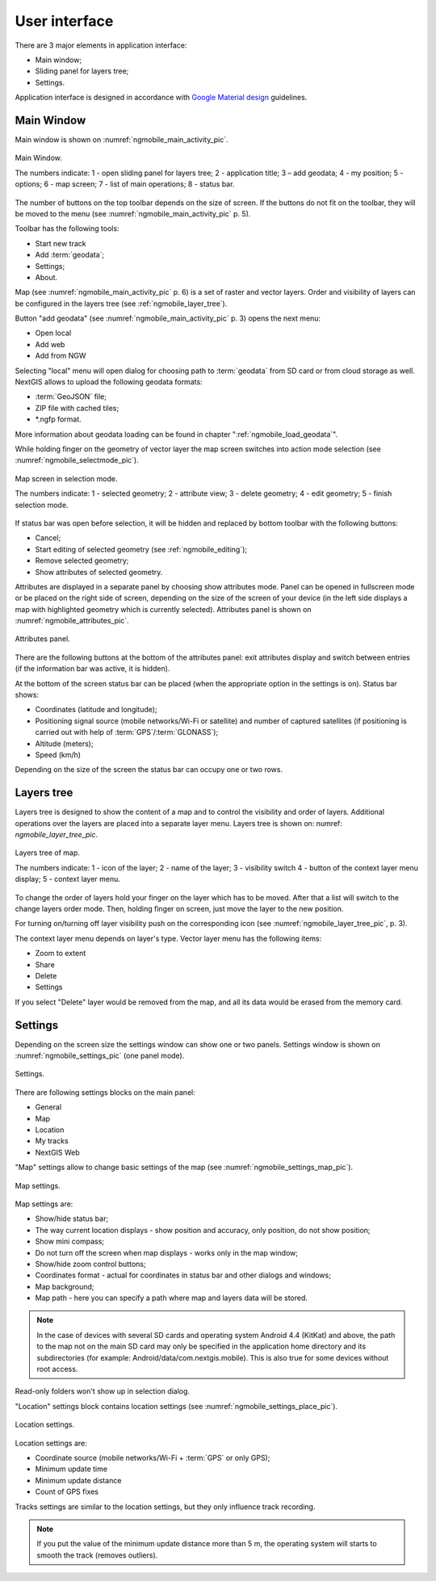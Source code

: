 .. sectionauthor:: Дмитрий Барышников <dmitry.baryshnikov@nextgis.ru>

.. _ngmobile_gui:

User interface
==========================

There are 3 major elements in application interface:

* Main window;
* Sliding panel for layers tree;
* Settings.

Application interface is designed in accordance with `Google Material design <http://www.google.com/design/spec/material-design/introduction.html>`_ guidelines.

.. _ngmobile_main_activity:

Main Window
------------

Main window is shown on :numref:`ngmobile_main_activity_pic`.

.. figure:: _static/ngmobile_mainscreen.png
   :name: ngmobile_main_activity_pic
   :align: center
   :height: 11cm
   
   Main Window.

   The numbers indicate: 1 - open sliding panel for layers tree; 2 - application title; 3 – add geodata; 4 - my position; 5 - options; 6 - map screen; 7 - list of main operations; 8 - status bar.

The number of buttons on the top toolbar depends on the size of screen. If the buttons do not fit on the toolbar, they will be moved to the menu (see :numref:`ngmobile_main_activity_pic` p. 5).

Toolbar has the following tools:

* Start new track
* Add :term:`geodata`;
* Settings;
* About.

Map (see :numref:`ngmobile_main_activity_pic` p. 6) is a set of raster and vector layers. Order and visibility of layers can be configured in the layers tree (see :ref:`ngmobile_layer_tree`).

Button "add geodata" (see :numref:`ngmobile_main_activity_pic` p. 3) opens the next menu:

* Open local
* Add web
* Add from NGW

Selecting "local" menu will open dialog for choosing path to :term:`geodata` from SD card or from cloud storage as well. NextGIS allows to upload the following geodata formats:

* :term:`GeoJSON` file;
* ZIP file with cached tiles;
* *.ngfp format.

More information about geodata loading can be found in chapter ":ref:`ngmobile_load_geodata`".

While holding finger on the geometry of vector layer the map screen switches into action mode selection (see :numref:`ngmobile_selectmode_pic`).

.. figure:: _static/ngmobile_selectmode.png
   :name: ngmobile_selectmode_pic
   :align: center
   :height: 11cm

   Map screen in selection mode.

   The numbers indicate: 1 - selected geometry; 2 - attribute view; 3 - delete geometry; 4 - edit geometry; 5 - finish selection mode.
   
If status bar was open before selection, it will be hidden and replaced by bottom toolbar with the following buttons:

* Cancel;
* Start editing of selected geometry (see :ref:`ngmobile_editing`);
* Remove selected geometry;
* Show attributes of selected geometry.

Attributes are displayed in a separate panel by choosing show attributes mode. Panel can be opened in fullscreen mode or be placed on the right side of screen, depending on the size of the screen of your device (in the left side displays a map with highlighted geometry which is currently selected). Attributes panel is shown on :numref:`ngmobile_attributes_pic`.

.. figure:: _static/ngmobile_attributes.png
   :name: ngmobile_attributes_pic
   :align: center
   :height: 10cm
   
   Attributes panel.

There are the following buttons at the bottom of the attributes panel: exit attributes display and switch between entries (if the information bar was active, it is hidden).

At the bottom of the screen status bar can be placed (when the appropriate option in the settings is on). Status bar shows:

* Coordinates (latitude and longitude);
* Positioning signal source (mobile networks/Wi-Fi or satellite) and number of captured satellites (if positioning is carried out with help of :term:`GPS`/:term:`GLONASS`);
* Altitude (meters);
* Speed (km/h)

Depending on the size of the screen the status bar can occupy one or two rows.

.. _ngmobile_layer_tree:

Layers tree
-----------

Layers tree is designed to show the content of a map and to control the visibility and order of layers. Additional operations over the layers are placed into a separate layer menu. Layers tree is shown on: numref: `ngmobile_layer_tree_pic`.

.. figure:: _static/ngmobile_layertree.png
   :name: ngmobile_layer_tree_pic
   :align: center
   :height: 11cm
   
   Layers tree of map.

   The numbers indicate: 1 - icon of the layer; 2 - name of the layer; 3 - visibility switch 4 - button of the context layer menu display; 5 - context layer menu.

To change the order of layers hold your finger on the layer which has to be moved. After that a list will switch to the change layers order mode. Then, holding finger on screen, just move the layer to the new position.

For turning on/turning off layer visibility push on the corresponding icon (see :numref:`ngmobile_layer_tree_pic`, p. 3).

The context layer menu depends on layer's type. Vector layer menu has the following items:

* Zoom to extent
* Share
* Delete
* Settings

If you select "Delete" layer would be removed from the map, and all its data would be erased from the memory card.

.. _ngmobile_settings:

Settings
--------

Depending on the screen size the settings window can show one or two panels. Settings window is shown on :numref:`ngmobile_settings_pic` (one panel mode).

.. figure:: _static/ngmobile_settings.png
   :name: ngmobile_settings_pic
   :align: center
   :height: 10cm
   
   Settings.

There are following settings blocks on the main panel:

* General
* Map
* Location
* My tracks
* NextGIS Web

"Map" settings allow to change basic settings of the map (see :numref:`ngmobile_settings_map_pic`).

.. figure:: _static/ngmobile_settings1.png
   :name: ngmobile_settings_map_pic
   :align: center
   :height: 10cm
   
   Map settings.

Map settings are:

* Show/hide status bar;
* The way current location displays - show position and accuracy, only position, do not show position;
* Show mini compass;
* Do not turn off the screen when map displays - works only in the map window;
* Show/hide zoom control buttons;
* Coordinates format - actual for coordinates in status bar and other dialogs and windows;
* Map background;
* Map path - here you can specify a path where map and layers data will be stored.

.. note::
	In the case of devices with several SD cards and operating system Android 4.4 (KitKat) and above, the path to the map not on the main SD card may only be specified in the application home directory and its subdirectories (for example: Android/data/com.nextgis.mobile). This is also true for some devices without root access.

Read-only folders won't show up in selection dialog.

"Location" settings block contains location settings (see :numref:`ngmobile_settings_place_pic`).

.. figure:: _static/ngmobile_settings2.png
   :name: ngmobile_settings_place_pic
   :align: center
   :height: 10cm
   
   Location settings.

Location settings are:

* Coordinate source (mobile networks/Wi-Fi + :term:`GPS` or only GPS);
* Minimum update time
* Minimum update distance
* Count of GPS fixes

Tracks settings are similar to the location settings, but they only influence track recording.

.. Note::

   If you put the value of the minimum update distance more than 5 m, the operating system will starts to smooth the track (removes outliers).
